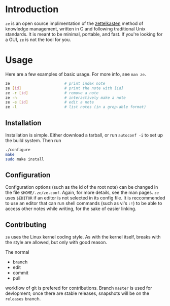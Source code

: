 * Introduction

  ~ze~ is an open source implimentation of the [[https://zettelkasten.de/][zettelkasten]] method of knowledge
  management, written in C and following traditional Unix standards. It is
  meant to be minimal, portable, and fast. If you're looking for a GUI, ~ze~ is
  not the tool for you.

* Usage

  Here are a few examples of basic usage. For more info, see ~man ze~.

  #+BEGIN_SRC sh
    ze                        # print index note
    ze [id]                   # print the note with [id]
    ze -r [id]                # remove a note
    ze -n                     # interactively make a note
    ze -e [id]                # edit a note
    ze -l                     # list notes (in a grep-able format)
  #+END_SRC

** Installation

   Installation is simple. Either download a tarball, or run ~autoconf -i~ to
   set up the build system. Then run

   #+BEGIN_SRC sh
     ./configure
     make
     sudo make install
   #+END_SRC
   
** Configuration

   Configuration options (such as the id of the root note) can be changed in the
   file ~$HOME/.ze/ze.conf~. Again, for more details, see the man pages. ~ze~
   uses ~$EDITOR~ if an editor is not selected in its config file. It is
   reccommended to use an editor that can run shell commands (such as vi's ~:!~)
   to be able to access other notes while writing, for the sake of easier
   linking.

** Contributing

   ~ze~ uses the Linux kernel coding style. As with the kernel itself, breaks
   with the style are allowed, but only with good reason.

   The normal
   - branch
   - edit
   - commit
   - pull
   workflow of git is prefered for contributions. Branch =master= is used for
   devlopment; once there are stable releases, snapshots will be on the
   =releases= branch.
